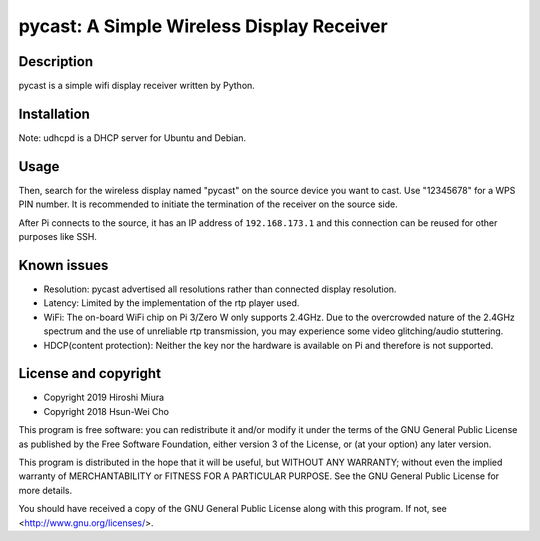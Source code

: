 pycast: A Simple Wireless Display Receiver
==========================================

Description
-----------

pycast is a simple wifi display receiver written by Python.


Installation
------------

.. code-block::
    $ sudo apt install net-tools python3 udhcpd omxplayer vlc
    $ sudo apt install --no-install-recommends lxde pulseaudio

Note: udhcpd is a DHCP server for Ubuntu and Debian.


Usage
-----

.. code-block::
    $ python3 pycast.py

Then, search for the wireless display named "pycast" on the source device you want to cast.
Use "12345678" for a WPS PIN number.
It is recommended to initiate the termination of the receiver on the source side.

After Pi connects to the source, it has an IP address of ``192.168.173.1``
and this connection can be reused for other purposes like SSH.

Known issues
------------

* Resolution: pycast advertised all resolutions rather than connected display resolution.

* Latency: Limited by the implementation of the rtp player used.

* WiFi: The on-board WiFi chip on Pi 3/Zero W only supports 2.4GHz. Due to the overcrowded nature of the 2.4GHz
  spectrum and the use of unreliable rtp transmission, you may experience some video glitching/audio stuttering.

* HDCP(content protection): Neither the key nor the hardware is available on Pi and therefore is not supported.


License and copyright
---------------------

* Copyright 2019 Hiroshi Miura
* Copyright 2018 Hsun-Wei Cho

This program is free software: you can redistribute it and/or modify
it under the terms of the GNU General Public License as published by
the Free Software Foundation, either version 3 of the License, or
(at your option) any later version.

This program is distributed in the hope that it will be useful,
but WITHOUT ANY WARRANTY; without even the implied warranty of
MERCHANTABILITY or FITNESS FOR A PARTICULAR PURPOSE.  See the
GNU General Public License for more details.

You should have received a copy of the GNU General Public License
along with this program.  If not, see <http://www.gnu.org/licenses/>.
